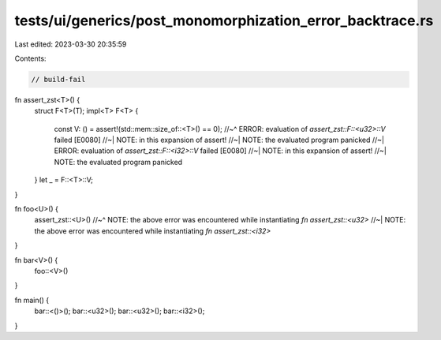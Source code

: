 tests/ui/generics/post_monomorphization_error_backtrace.rs
==========================================================

Last edited: 2023-03-30 20:35:59

Contents:

.. code-block:: rs

    // build-fail

fn assert_zst<T>() {
    struct F<T>(T);
    impl<T> F<T> {
        const V: () = assert!(std::mem::size_of::<T>() == 0);
        //~^ ERROR: evaluation of `assert_zst::F::<u32>::V` failed [E0080]
        //~| NOTE: in this expansion of assert!
        //~| NOTE: the evaluated program panicked
        //~| ERROR: evaluation of `assert_zst::F::<i32>::V` failed [E0080]
        //~| NOTE: in this expansion of assert!
        //~| NOTE: the evaluated program panicked
    }
    let _ = F::<T>::V;
}

fn foo<U>() {
    assert_zst::<U>()
    //~^ NOTE: the above error was encountered while instantiating `fn assert_zst::<u32>`
    //~| NOTE: the above error was encountered while instantiating `fn assert_zst::<i32>`
}


fn bar<V>() {
    foo::<V>()
}

fn main() {
    bar::<()>();
    bar::<u32>();
    bar::<u32>();
    bar::<i32>();
}


